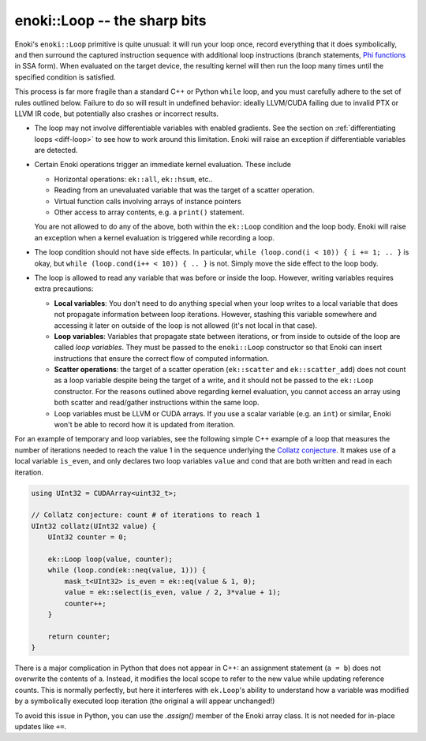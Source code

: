 enoki::Loop -- the sharp bits
=============================

Enoki's ``enoki::Loop`` primitive is quite unusual: it will run your loop once,
record everything that it does symbolically, and then surround the captured
instruction sequence with additional loop instructions (branch statements, `Phi
functions <https://en.wikipedia.org/wiki/Static_single_assignment_form>`_ in
SSA form). When evaluated on the target device, the resulting kernel will then
run the loop many times until the specified condition is satisfied.

This process is far more fragile than a standard C++ or Python ``while`` loop,
and you must carefully adhere to the set of rules outlined below. Failure to do
so will result in undefined behavior: ideally LLVM/CUDA failing due to invalid
PTX or LLVM IR code, but potentially also crashes or incorrect results.

- The loop may not involve differentiable variables with enabled gradients.
  See the section on :ref:`differentiating loops <diff-loop>` to see how to
  work around this limitation. Enoki will raise an exception if differentiable
  variables are detected.

- Certain Enoki operations trigger an immediate kernel evaluation. These
  include

  - Horizontal operations: ``ek::all``, ``ek::hsum``, etc..

  - Reading from an unevaluated variable that was the target of a scatter
    operation.

  - Virtual function calls involving arrays of instance pointers

  - Other access to array contents, e.g. a ``print()`` statement.

  You are not allowed to do any of the above, both within the ``ek::Loop``
  condition and the loop body. Enoki will raise an exception when a kernel
  evaluation is triggered while recording a loop.

- The loop condition should not have side effects. In particular, ``while
  (loop.cond(i < 10)) { i += 1; .. }`` is okay, but ``while (loop.cond(i++ <
  10)) { .. }`` is not. Simply move the side effect to the loop body.

- The loop is allowed to read any variable that was before or inside the loop.
  However, writing variables requires extra precautions:

  - **Local variables**: You don't need to do anything special when your loop
    writes to a local variable that does not propagate information between loop
    iterations. However, stashing this variable somewhere and accessing it
    later on outside of the loop is not allowed (it's not local in that case).

  - **Loop variables**: Variables that propagate state between iterations, or
    from inside to outside of the loop are called *loop variables*. They must
    be passed to the ``enoki::Loop`` constructor so that Enoki can insert
    instructions that ensure the correct flow of computed information.

  - **Scatter operations**: the target of a scatter operation (``ek::scatter``
    and ``ek::scatter_add``) does not count as a loop variable despite being
    the target of a write, and it should not be passed to the
    ``ek::Loop`` constructor. For the reasons outlined above regarding kernel
    evaluation, you cannot access an array using both scatter and read/gather
    instructions within the same loop.

  - Loop variables must be LLVM or CUDA arrays. If you use a scalar variable
    (e.g. an ``int``) or similar, Enoki won't be able to record how it is
    updated from iteration.

For an example of temporary and loop variables, see the following simple C++
example of a loop that measures the number of iterations needed to reach the
value 1 in the sequence underlying the `Collatz conjecture
<https://en.wikipedia.org/wiki/Collatz_conjecture>`_. It makes use of a local
variable ``is_even``, and only declares two loop variables ``value`` and
``cond`` that are both written and read in each iteration.

.. code-block:: cpp

    using UInt32 = CUDAArray<uint32_t>;

    // Collatz conjecture: count # of iterations to reach 1
    UInt32 collatz(UInt32 value) {
        UInt32 counter = 0;

        ek::Loop loop(value, counter);
        while (loop.cond(ek::neq(value, 1))) {
            mask_t<UInt32> is_even = ek::eq(value & 1, 0);
            value = ek::select(is_even, value / 2, 3*value + 1);
            counter++;
        }

        return counter;
    }

There is a major complication in Python that does not appear in C++: an
assignment statement (``a = b``) does not overwrite the contents of ``a``.
Instead, it modifies the local scope to refer to the new value while updating
reference counts. This is normally perfectly, but here it interferes with
``ek.Loop``'s ability to understand how a variable was modified by a
symbolically executed loop iteration (the original ``a`` will appear
unchanged!)

To avoid this issue in Python, you can use the `.assign()` member of the Enoki
array class. It is not needed for in-place updates like ``+=``.

.. code-block:: python
   :emphasize-lines: 9, 10

    import enoki as ek
    from enoki.cuda import UInt32, Loop

    def collatz(value: UInt32):
        counter = UInt32(0)

        loop = Loop(value, counter)
        while loop.cond(ek.neq(value, 1)):
            is_even = ek.eq(value & 1, 0)
            value.assign(ek.select(is_even, value // 2, 3*value + 1))
            counter += 1

        return counter
